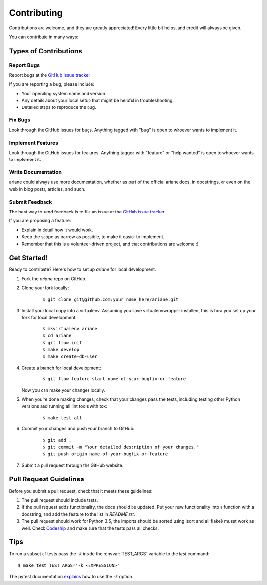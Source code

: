 ************
Contributing
************

Contributions are welcome, and they are greatly appreciated! Every little bit
helps, and credit will always be given.

You can contribute in many ways:

Types of Contributions
======================

Report Bugs
-----------

Report bugs at the `GitHub issue tracker
<https://github.com/debvortex/ariane/issues>`_.

If you are reporting a bug, please include:

* Your operating system name and version.
* Any details about your local setup that might be helpful in troubleshooting.
* Detailed steps to reproduce the bug.

Fix Bugs
--------

Look through the GitHub issues for bugs. Anything tagged with "bug" is open to
whoever wants to implement it.

Implement Features
------------------

Look through the GitHub issues for features. Anything tagged with "feature" or
"help wanted" is open to whoever wants to implement it.

Write Documentation
-------------------

ariane could always use more documentation, whether as
part of the official ariane docs, in docstrings, or even
on the web in blog posts, articles, and such.

Submit Feedback
---------------

The best way to send feedback is to file an issue at the `GitHub issue tracker
<https://github.com/debvortex/ariane/issues>`_.

If you are proposing a feature:

* Explain in detail how it would work.
* Keep the scope as narrow as possible, to make it easier to implement.
* Remember that this is a volunteer-driven project, and that
  contributions are welcome :)

Get Started!
============

Ready to contribute? Here's how to set up `ariane` for
local development.

1. Fork the `ariane` repo on GitHub.
2. Clone your fork locally:

    ::

       $ git clone git@github.com:your_name_here/ariane.git

3. Install your local copy into a virtualenv. Assuming you have
   virtualenvwrapper installed, this is how you set up your fork for local
   development:

    ::

        $ mkvirtualenv ariane
        $ cd ariane
        $ git flow init
        $ make develop
        $ make create-db-user

4. Create a branch for local development:

    ::

        $ git flow feature start name-of-your-bugfix-or-feature

   Now you can make your changes locally.

5. When you're done making changes, check that your changes pass the tests,
   including testing other Python versions and running all lint tools with tox:

    ::

        $ make test-all

6. Commit your changes and push your branch to GitHub:

    ::

        $ git add .
        $ git commit -m "Your detailed description of your changes."
        $ git push origin name-of-your-bugfix-or-feature

7. Submit a pull request through the GitHub website.

Pull Request Guidelines
=======================

Before you submit a pull request, check that it meets these guidelines:

1. The pull request should include tests.
2. If the pull request adds functionality, the docs should be updated. Put
   your new functionality into a function with a docstring, and add the
   feature to the list in `README.rst`.
3. The pull request should work for Python 3.5, the imports should be sorted
   using isort and all flake8 musst work as well. Check
   `Codeship <https://app.codeship.com/projects/154658>`_
   and make sure that the tests pass all checks.

Tips
====

To run a subset of tests pass the `-k` inside the :envvar:`TEST_ARGS`
variable to the `test` command:

::

    $ make test TEST_ARGS='-k <EXPRESSION>'

The pytest documentation `explains
<http://pytest.org/latest/example/markers.html#using-k-expr-to-select-tests-based-on-their-name>`_
how to use the `-k` option.

